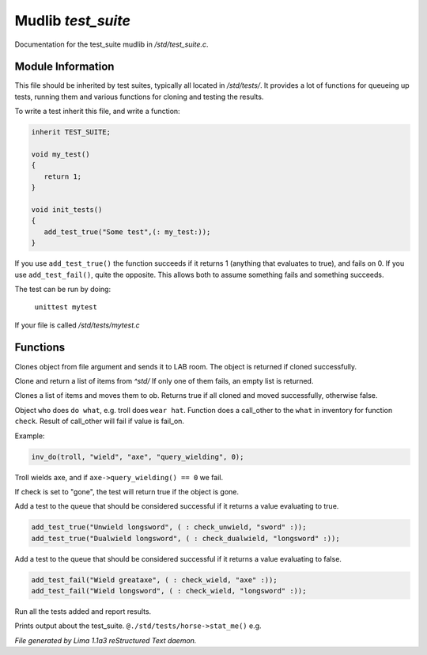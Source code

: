 Mudlib *test_suite*
********************

Documentation for the test_suite mudlib in */std/test_suite.c*.

Module Information
==================

This file should be inherited by test suites, typically all located in */std/tests/*. It provides a lot of functions
for queueing up tests, running them and various functions for cloning and testing the results.

To write a test inherit this file, and write a function:

.. code-block:: c

   inherit TEST_SUITE;

   void my_test()
   {
      return 1;
   }

   void init_tests()
   {
      add_test_true("Some test",(: my_test:));
   }

If you use ``add_test_true()`` the function succeeds if it returns 1 (anything that evaluates to true), and fails on
0. If you use ``add_test_fail()``, quite the opposite. This allows both to assume something fails and something
succeeds.

The test can be run by doing:

   ``unittest mytest``

If your file is called */std/tests/mytest.c*

Functions
=========
.. c:function:: object lab_clone(string file)

Clones object from file argument and sends it to LAB room.
The object is returned if cloned successfully.


.. c:function:: object *std_clone(mixed *items)

Clone and return a list of items from *^std/*
If only one of them fails, an empty list is returned.


.. c:function:: int std_clone_move(object ob, mixed items)

Clones a list of items and moves them to ob.
Returns true if all cloned and moved successfully, otherwise false.


.. c:function:: varargs int inv_do(object who, string doo, string what, string check, int fail_on)

Object ``who`` does ``do what``, e.g. troll does ``wear hat``.
Function does a call_other to the ``what`` in inventory for function ``check``.
Result of call_other will fail if value is fail_on.

Example:

.. code-block:: c

   inv_do(troll, "wield", "axe", "query_wielding", 0);

Troll wields axe, and if ``axe->query_wielding() == 0`` we fail.

If check is set to "gone", the test will return true if the object is gone.


.. c:function:: varargs void add_test_true(string desc, function f, mixed args)

Add a test to the queue that should be considered successful if it returns a value evaluating to true.
 
.. code-block:: c

    add_test_true("Unwield longsword", ( : check_unwield, "sword" :));
    add_test_true("Dualwield longsword", ( : check_dualwield, "longsword" :));


.. c:function:: varargs void add_test_fail(string desc, function f, mixed args)

Add a test to the queue that should be considered successful if it returns a value evaluating to false.
 
.. code-block:: c

    add_test_fail("Wield greataxe", ( : check_wield, "axe" :));
    add_test_fail("Wield longsword", ( : check_wield, "longsword" :));


.. c:function:: void run_tests()

Run all the tests added and report results.


.. c:function:: void stat_me()

Prints output about the test_suite. ``@./std/tests/horse->stat_me()`` e.g.



*File generated by Lima 1.1a3 reStructured Text daemon.*

